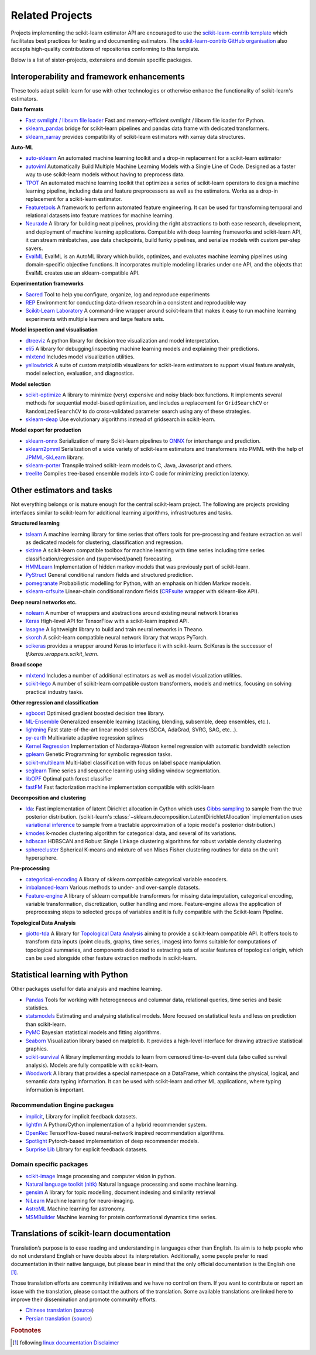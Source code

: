 .. _related_projects:

=====================================
Related Projects
=====================================

Projects implementing the scikit-learn estimator API are encouraged to use
the `scikit-learn-contrib template <https://github.com/scikit-learn-contrib/project-template>`_
which facilitates best practices for testing and documenting estimators.
The `scikit-learn-contrib GitHub organisation <https://github.com/scikit-learn-contrib/scikit-learn-contrib>`_
also accepts high-quality contributions of repositories conforming to this
template.

Below is a list of sister-projects, extensions and domain specific packages.

Interoperability and framework enhancements
-------------------------------------------

These tools adapt scikit-learn for use with other technologies or otherwise
enhance the functionality of scikit-learn's estimators.

**Data formats**

- `Fast svmlight / libsvm file loader <https://github.com/mblondel/svmlight-loader>`_
  Fast and memory-efficient svmlight / libsvm file loader for Python.

- `sklearn_pandas <https://github.com/paulgb/sklearn-pandas/>`_ bridge for
  scikit-learn pipelines and pandas data frame with dedicated transformers.

- `sklearn_xarray <https://github.com/phausamann/sklearn-xarray/>`_ provides
  compatibility of scikit-learn estimators with xarray data structures.

**Auto-ML**

- `auto-sklearn <https://github.com/automl/auto-sklearn/>`_
  An automated machine learning toolkit and a drop-in replacement for a
  scikit-learn estimator

- `autoviml <https://github.com/AutoViML/Auto_ViML/>`_
  Automatically Build Multiple Machine Learning Models with a Single Line of Code.
  Designed as a faster way to use scikit-learn models without having to preprocess data.

- `TPOT <https://github.com/rhiever/tpot>`_
  An automated machine learning toolkit that optimizes a series of scikit-learn
  operators to design a machine learning pipeline, including data and feature
  preprocessors as well as the estimators. Works as a drop-in replacement for a
  scikit-learn estimator.
  
- `Featuretools <https://github.com/alteryx/featuretools>`_
  A framework to perform automated feature engineering. It can be used for 
  transforming temporal and relational datasets into feature matrices for 
  machine learning.

- `Neuraxle <https://github.com/Neuraxio/Neuraxle>`_
  A library for building neat pipelines, providing the right abstractions to
  both ease research, development, and deployment of machine learning
  applications. Compatible with deep learning frameworks and scikit-learn API,
  it can stream minibatches, use data checkpoints, build funky pipelines, and
  serialize models with custom per-step savers.

- `EvalML <https://github.com/alteryx/evalml>`_
  EvalML is an AutoML library which builds, optimizes, and evaluates
  machine learning pipelines using domain-specific objective functions.
  It incorporates multiple modeling libraries under one API, and
  the objects that EvalML creates use an sklearn-compatible API.

**Experimentation frameworks**

- `Sacred <https://github.com/IDSIA/Sacred>`_ Tool to help you configure,
  organize, log and reproduce experiments

- `REP <https://github.com/yandex/REP>`_ Environment for conducting data-driven
  research in a consistent and reproducible way

- `Scikit-Learn Laboratory
  <https://skll.readthedocs.io/en/latest/index.html>`_  A command-line
  wrapper around scikit-learn that makes it easy to run machine learning
  experiments with multiple learners and large feature sets.

**Model inspection and visualisation**

- `dtreeviz <https://github.com/parrt/dtreeviz/>`_ A python library for
  decision tree visualization and model interpretation.

- `eli5 <https://github.com/TeamHG-Memex/eli5/>`_ A library for
  debugging/inspecting machine learning models and explaining their
  predictions.

- `mlxtend <https://github.com/rasbt/mlxtend>`_ Includes model visualization
  utilities.

- `yellowbrick <https://github.com/DistrictDataLabs/yellowbrick>`_ A suite of
  custom matplotlib visualizers for scikit-learn estimators to support visual feature
  analysis, model selection, evaluation, and diagnostics.

**Model selection**

- `scikit-optimize <https://scikit-optimize.github.io/>`_
  A library to minimize (very) expensive and noisy black-box functions. It
  implements several methods for sequential model-based optimization, and
  includes a replacement for ``GridSearchCV`` or ``RandomizedSearchCV`` to do
  cross-validated parameter search using any of these strategies.

- `sklearn-deap <https://github.com/rsteca/sklearn-deap>`_ Use evolutionary
  algorithms instead of gridsearch in scikit-learn.

**Model export for production**

- `sklearn-onnx <https://github.com/onnx/sklearn-onnx>`_ Serialization of many
  Scikit-learn pipelines to `ONNX <https://onnx.ai/>`_ for interchange and
  prediction.

- `sklearn2pmml <https://github.com/jpmml/sklearn2pmml>`_
  Serialization of a wide variety of scikit-learn estimators and transformers
  into PMML with the help of `JPMML-SkLearn <https://github.com/jpmml/jpmml-sklearn>`_
  library.

- `sklearn-porter <https://github.com/nok/sklearn-porter>`_
  Transpile trained scikit-learn models to C, Java, Javascript and others.

- `treelite <https://treelite.readthedocs.io>`_
  Compiles tree-based ensemble models into C code for minimizing prediction
  latency.


Other estimators and tasks
--------------------------

Not everything belongs or is mature enough for the central scikit-learn
project. The following are projects providing interfaces similar to
scikit-learn for additional learning algorithms, infrastructures
and tasks.

**Structured learning**

- `tslearn <https://github.com/tslearn-team/tslearn>`_ A machine learning library for time series 
  that offers tools for pre-processing and feature extraction as well as dedicated models for clustering, classification and regression.

- `sktime <https://github.com/alan-turing-institute/sktime>`_ A scikit-learn compatible toolbox for machine learning with time series including time series classification/regression and (supervised/panel) forecasting.

- `HMMLearn <https://github.com/hmmlearn/hmmlearn>`_ Implementation of hidden
  markov models that was previously part of scikit-learn.

- `PyStruct <https://pystruct.github.io>`_ General conditional random fields
  and structured prediction.

- `pomegranate <https://github.com/jmschrei/pomegranate>`_ Probabilistic modelling
  for Python, with an emphasis on hidden Markov models.

- `sklearn-crfsuite <https://github.com/TeamHG-Memex/sklearn-crfsuite>`_
  Linear-chain conditional random fields
  (`CRFsuite <http://www.chokkan.org/software/crfsuite/>`_ wrapper with
  sklearn-like API).

**Deep neural networks etc.**

- `nolearn <https://github.com/dnouri/nolearn>`_ A number of wrappers and
  abstractions around existing neural network libraries

- `Keras <https://www.tensorflow.org/api_docs/python/tf/keras>`_ High-level API for
  TensorFlow with a scikit-learn inspired API.

- `lasagne <https://github.com/Lasagne/Lasagne>`_ A lightweight library to
  build and train neural networks in Theano.

- `skorch <https://github.com/dnouri/skorch>`_ A scikit-learn compatible
  neural network library that wraps PyTorch.

- `scikeras <https://github.com/adriangb/scikeras>`_ provides a wrapper around
  Keras to interface it with scikit-learn. SciKeras is the successor
  of `tf.keras.wrappers.scikit_learn`.

**Broad scope**

- `mlxtend <https://github.com/rasbt/mlxtend>`_ Includes a number of additional
  estimators as well as model visualization utilities.

- `scikit-lego <https://github.com/koaning/scikit-lego>`_ A number of scikit-learn compatible 
  custom transformers, models and metrics, focusing on solving practical industry tasks.

**Other regression and classification**

- `xgboost <https://github.com/dmlc/xgboost>`_ Optimised gradient boosted decision
  tree library.

- `ML-Ensemble <https://mlens.readthedocs.io/>`_ Generalized
  ensemble learning (stacking, blending, subsemble, deep ensembles,
  etc.).

- `lightning <https://github.com/scikit-learn-contrib/lightning>`_ Fast
  state-of-the-art linear model solvers (SDCA, AdaGrad, SVRG, SAG, etc...).

- `py-earth <https://github.com/scikit-learn-contrib/py-earth>`_ Multivariate
  adaptive regression splines

- `Kernel Regression <https://github.com/jmetzen/kernel_regression>`_
  Implementation of Nadaraya-Watson kernel regression with automatic bandwidth
  selection

- `gplearn <https://github.com/trevorstephens/gplearn>`_ Genetic Programming
  for symbolic regression tasks.

- `scikit-multilearn <https://github.com/scikit-multilearn/scikit-multilearn>`_
  Multi-label classification with focus on label space manipulation.

- `seglearn <https://github.com/dmbee/seglearn>`_ Time series and sequence
  learning using sliding window segmentation.

- `libOPF <https://github.com/jppbsi/LibOPF>`_ Optimal path forest classifier

- `fastFM <https://github.com/ibayer/fastFM>`_ Fast factorization machine
  implementation compatible with scikit-learn

**Decomposition and clustering**

- `lda <https://github.com/lda-project/lda/>`_: Fast implementation of latent
  Dirichlet allocation in Cython which uses `Gibbs sampling
  <https://en.wikipedia.org/wiki/Gibbs_sampling>`_ to sample from the true
  posterior distribution. (scikit-learn's
  :class:`~sklearn.decomposition.LatentDirichletAllocation` implementation uses
  `variational inference
  <https://en.wikipedia.org/wiki/Variational_Bayesian_methods>`_ to sample from
  a tractable approximation of a topic model's posterior distribution.)

- `kmodes <https://github.com/nicodv/kmodes>`_ k-modes clustering algorithm for
  categorical data, and several of its variations.

- `hdbscan <https://github.com/scikit-learn-contrib/hdbscan>`_ HDBSCAN and Robust Single
  Linkage clustering algorithms for robust variable density clustering.

- `spherecluster <https://github.com/clara-labs/spherecluster>`_ Spherical
  K-means and mixture of von Mises Fisher clustering routines for data on the
  unit hypersphere.

**Pre-processing**

- `categorical-encoding
  <https://github.com/scikit-learn-contrib/categorical-encoding>`_ A
  library of sklearn compatible categorical variable encoders.

- `imbalanced-learn
  <https://github.com/scikit-learn-contrib/imbalanced-learn>`_ Various
  methods to under- and over-sample datasets.

- `Feature-engine <https://github.com/solegalli/feature_engine>`_ A library
  of sklearn compatible transformers for missing data imputation, categorical
  encoding, variable transformation, discretization, outlier handling and more.
  Feature-engine allows the application of preprocessing steps to selected groups
  of variables and it is fully compatible with the Scikit-learn Pipeline.

**Topological Data Analysis**

- `giotto-tda <https://github.com/giotto-ai/giotto-tda>`_ A library for
  `Topological Data Analysis
  <https://en.wikipedia.org/wiki/Topological_data_analysis>`_ aiming to
  provide a scikit-learn compatible API. It offers tools to transform data
  inputs (point clouds, graphs, time series, images) into forms suitable for
  computations of topological summaries, and components dedicated to
  extracting sets of scalar features of topological origin, which can be used
  alongside other feature extraction methods in scikit-learn.

Statistical learning with Python
--------------------------------
Other packages useful for data analysis and machine learning.

- `Pandas <https://pandas.pydata.org/>`_ Tools for working with heterogeneous and
  columnar data, relational queries, time series and basic statistics.

- `statsmodels <https://www.statsmodels.org>`_ Estimating and analysing
  statistical models. More focused on statistical tests and less on prediction
  than scikit-learn.

- `PyMC <https://pymc-devs.github.io/pymc/>`_ Bayesian statistical models and
  fitting algorithms.

- `Seaborn <https://stanford.edu/~mwaskom/software/seaborn/>`_ Visualization library based on
  matplotlib. It provides a high-level interface for drawing attractive statistical graphics.

- `scikit-survival <https://scikit-survival.readthedocs.io/>`_ A library implementing
  models to learn from censored time-to-event data (also called survival analysis).
  Models are fully compatible with scikit-learn.
  
- `Woodwork <https://github.com/alteryx/woodwork/>`_  A library that provides 
  a special namespace on a DataFrame, which contains the physical, logical, and semantic 
  data typing information. It can be used with scikit-learn and other ML applications, 
  where typing information is important. 
  
Recommendation Engine packages
~~~~~~~~~~~~~~~~~~~~~~~~~~~~~~

- `implicit <https://github.com/benfred/implicit>`_, Library for implicit
  feedback datasets.

- `lightfm <https://github.com/lyst/lightfm>`_ A Python/Cython
  implementation of a hybrid recommender system.

- `OpenRec <https://github.com/ylongqi/openrec>`_ TensorFlow-based
  neural-network inspired recommendation algorithms.

- `Spotlight <https://github.com/maciejkula/spotlight>`_ Pytorch-based
  implementation of deep recommender models.

- `Surprise Lib <http://surpriselib.com/>`_ Library for explicit feedback
  datasets.

Domain specific packages
~~~~~~~~~~~~~~~~~~~~~~~~

- `scikit-image <https://scikit-image.org/>`_ Image processing and computer
  vision in python.

- `Natural language toolkit (nltk) <https://www.nltk.org/>`_ Natural language
  processing and some machine learning.

- `gensim <https://radimrehurek.com/gensim/>`_  A library for topic modelling,
  document indexing and similarity retrieval

- `NiLearn <https://nilearn.github.io/>`_ Machine learning for neuro-imaging.

- `AstroML <https://www.astroml.org/>`_  Machine learning for astronomy.

- `MSMBuilder <http://msmbuilder.org/>`_  Machine learning for protein
  conformational dynamics time series.

Translations of scikit-learn documentation
------------------------------------------

Translation’s purpose is to ease reading and understanding in languages
other than English. Its aim is to help people who do not understand English
or have doubts about its interpretation. Additionally, some people prefer
to read documentation in their native language, but please bear in mind that
the only official documentation is the English one [#f1]_.

Those translation efforts are community initiatives and we have no control
on them.
If you want to contribute or report an issue with the translation, please
contact the authors of the translation.
Some available translations are linked here to improve their dissemination
and promote community efforts.

- `Chinese translation <https://sklearn.apachecn.org/>`_
  (`source <https://github.com/apachecn/sklearn-doc-zh>`__)
- `Persian translation <https://sklearn.ir/>`_
  (`source <https://github.com/mehrdad-dev/scikit-learn>`__)

.. rubric:: Footnotes

.. [#f1] following `linux documentation Disclaimer
   <https://www.kernel.org/doc/html/latest/translations/index.html#disclaimer>`__

